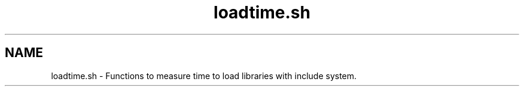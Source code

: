 .if n.ad l
.nh
.TH loadtime.sh 1 "" "Shellman 0.2.1" "User Commands"
.SH "NAME"
loadtime.sh \- Functions to measure time to load libraries with include system.
